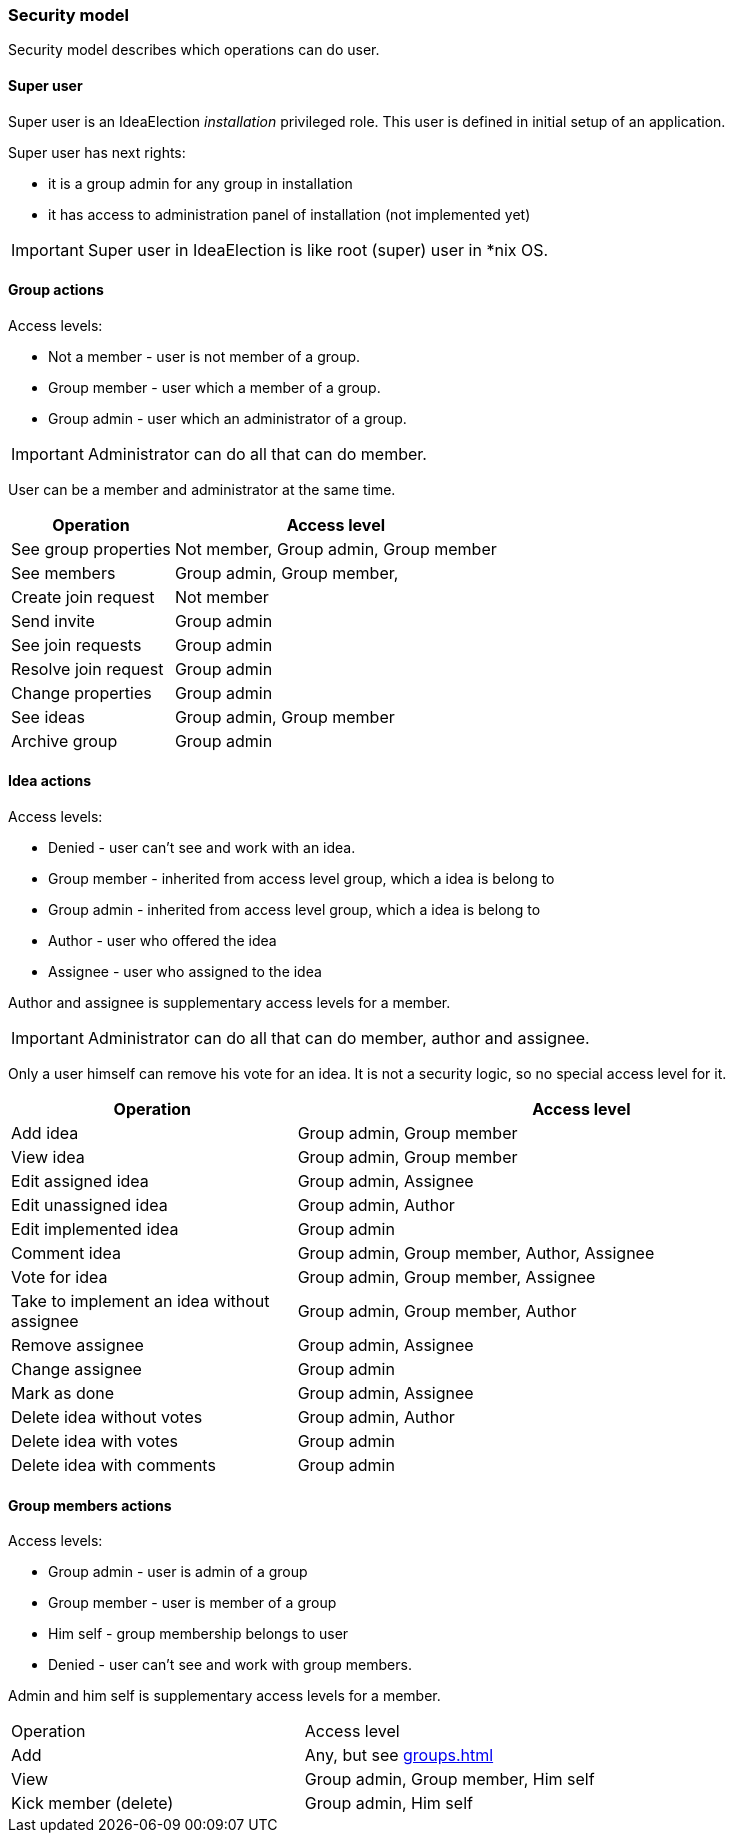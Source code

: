 === Security model

Security model describes which operations can do user.

==== Super user
Super user is an IdeaElection _installation_ privileged role.
This user is defined in initial setup of an application.

Super user has next rights:

* it is a group admin for any group in installation
* it has access to administration panel of installation (not implemented yet)

IMPORTANT: Super user in IdeaElection is like root (super) user in *nix OS.

==== Group actions
Access levels:

* Not a member - user is not member of a group.
* Group member - user which a member of a group.
* Group admin - user which an administrator of a group.


IMPORTANT: Administrator can do all that can do member.

User can be a member and administrator at the same time.


[cols="1,2a" options="header"]
|===
|Operation              | Access level
| See group properties  | Not member, Group admin, Group member
| See members           | Group admin, Group member,
| Create join request   | Not member
| Send invite           | Group admin
| See join requests     | Group admin
| Resolve join request  | Group admin
| Change properties     | Group admin
| See ideas             | Group admin, Group member
| Archive group         | Group admin

|===

==== Idea actions

Access levels:

* Denied - user can't see and work with an idea.
* Group member - inherited from access level group, which a idea is belong to
* Group admin - inherited from access level group, which a idea is belong to
* Author - user who offered the idea
* Assignee - user who assigned to the idea

Author and assignee is supplementary access levels for a member.

IMPORTANT: Administrator can do all that can do member, author and assignee.

Only a user himself can remove his vote for an idea. It is not a security logic, so no special access level for it.


[cols="1,2a" options="header"]
|===
|Operation               | Access level
| Add idea               | Group admin, Group member
| View idea              | Group admin, Group member
| Edit assigned idea     | Group admin, Assignee
| Edit unassigned idea   | Group admin, Author
| Edit implemented idea  | Group admin
| Comment idea           | Group admin, Group member, Author, Assignee
| Vote for idea          | Group admin, Group member, Assignee

| Take to implement an idea without assignee
| Group admin, Group member, Author

| Remove assignee        | Group admin, Assignee
| Change assignee        | Group admin
| Mark as done           | Group admin, Assignee

| Delete idea without votes
| Group admin, Author

| Delete idea with votes | Group admin
| Delete idea with comments | Group admin
|===

==== Group members actions

Access levels:

* Group admin - user is admin of a group
* Group member - user is member of a group
* Him self - group membership belongs to user
* Denied - user can't see and work with group members.

Admin and him self is supplementary access levels for a member.

|===
|Operation               | Access level
| Add                    | Any, but see <<groups.adoc#_joining_to_a_group>>
| View                   | Group admin, Group member, Him self
| Kick member (delete)   | Group admin, Him self

|===